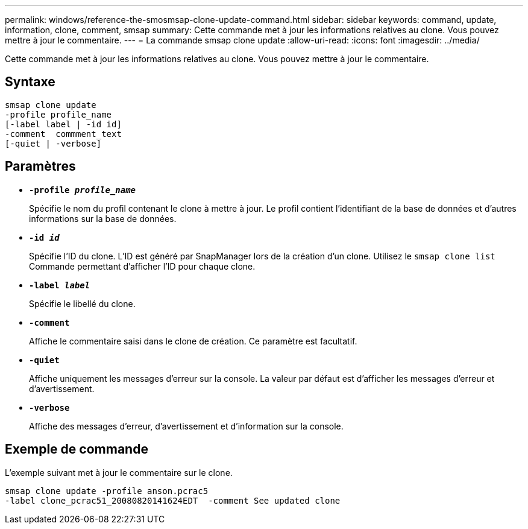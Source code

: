 ---
permalink: windows/reference-the-smosmsap-clone-update-command.html 
sidebar: sidebar 
keywords: command, update, information, clone, comment, smsap 
summary: Cette commande met à jour les informations relatives au clone. Vous pouvez mettre à jour le commentaire. 
---
= La commande smsap clone update
:allow-uri-read: 
:icons: font
:imagesdir: ../media/


[role="lead"]
Cette commande met à jour les informations relatives au clone. Vous pouvez mettre à jour le commentaire.



== Syntaxe

[listing]
----

smsap clone update
-profile profile_name
[-label label | -id id]
-comment  commment_text
[-quiet | -verbose]
----


== Paramètres

* *`-profile _profile_name_`*
+
Spécifie le nom du profil contenant le clone à mettre à jour. Le profil contient l'identifiant de la base de données et d'autres informations sur la base de données.

* *`-id _id_`*
+
Spécifie l'ID du clone. L'ID est généré par SnapManager lors de la création d'un clone. Utilisez le `smsap clone list` Commande permettant d'afficher l'ID pour chaque clone.

* *`-label _label_`*
+
Spécifie le libellé du clone.

* *`-comment`*
+
Affiche le commentaire saisi dans le clone de création. Ce paramètre est facultatif.

* *`-quiet`*
+
Affiche uniquement les messages d'erreur sur la console. La valeur par défaut est d'afficher les messages d'erreur et d'avertissement.

* *`-verbose`*
+
Affiche des messages d'erreur, d'avertissement et d'information sur la console.





== Exemple de commande

L'exemple suivant met à jour le commentaire sur le clone.

[listing]
----
smsap clone update -profile anson.pcrac5
-label clone_pcrac51_20080820141624EDT  -comment See updated clone
----
